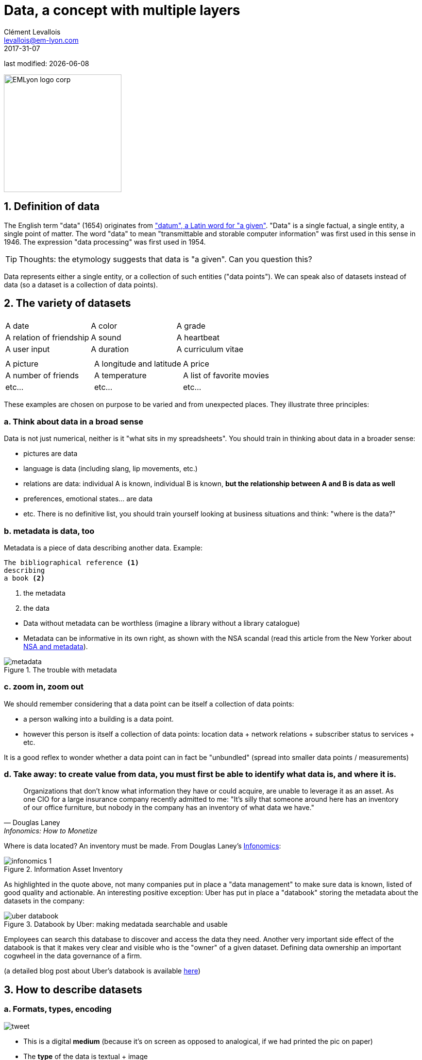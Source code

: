 = Data, a concept with multiple layers
Clément Levallois <levallois@em-lyon.com>
2017-31-07

last modified: {docdate}

:icons!:
:iconsfont:   font-awesome
:revnumber: 1.0
:example-caption!:
:sourcedir: ../../../main/java
ifndef::imagesdir[:imagesdir: ../images]

:title-logo-image: EMLyon_logo_corp.png[width="242" align="center"]

image::EMLyon_logo_corp.png[width="242" align="center"]


//ST: 'Escape' or 'o' to see all sides, F11 for full screen, 's' for speaker notes

== 1. Definition of data
The English term "data" (1654) originates from  http://www.etymonline.com/index.php?term=data["datum", a Latin word for "a given"].
"Data" is a single factual, a single entity, a single point of matter.
//+
The word "data" to mean "transmittable and storable computer information" was first used in this sense in 1946.
The expression "data processing" was first used in 1954.

//+
[TIP]
====
Thoughts: the etymology suggests that data is "a given". Can you question this?
====

//+
Data represents either a single entity, or a collection of such entities ("data points").
We can speak also of datasets instead of data (so a dataset is a collection of data points).

== 2. The variety of datasets
|===
|||

|A date
|A color
|A grade

|A relation of friendship
|A sound
|A heartbeat

|A user input
|A duration
|A curriculum vitae

|===

//+

|===
|||

|A picture
|A longitude and latitude
|A price

|A number of friends
|A temperature
|A list of favorite movies

|etc...
|etc...
|etc...
|===

//+
These examples are chosen on purpose to be varied and from unexpected places.
They illustrate three principles:

=== a. Think about data in a broad sense
Data is not just numerical, neither is it "what sits in my spreadsheets". You should train in thinking about data in a broader sense:

//+
- pictures are data
- language is data (including slang, lip movements, etc.)
//+
- relations are data: individual A is known, individual B is known, *but the relationship between A and B is data as well*
- preferences, emotional states... are data
- etc. There is no definitive list, you should train yourself looking at business situations and think: "where is the data?"

=== b. metadata is data, too
Metadata is a piece of data describing another data.
//+
Example:
----
The bibliographical reference <1>
describing
a book <2>
----
<1> the metadata
<2> the data

//+
- Data without ((metadata)) can be worthless (imagine a library without a library catalogue)
- Metadata can be informative in its own right, as shown with the ((NSA)) scandal (read this article from the New Yorker about http://www.newyorker.com/news/news-desk/whats-the-matter-with-metadata[NSA and metadata]).

image::metadata.png[align="center", title="The trouble with metadata"]

=== c. zoom in, zoom out
We should remember considering that a data point can be itself a collection of data points:

- a person walking into a building is a data point.
- however this person is itself a collection of data points: location data + network relations + subscriber status to services + etc.

//+
It is a good reflex to wonder whether a data point can in fact be "unbundled" (spread into smaller data points / measurements)

=== d. Take away: to create value from data, you must first be able to identify what data is, and where it is.

[quote, Douglas Laney, Infonomics: How to Monetize, Manage, and Measure Information as an Asset for Competitive Advantage]
____
Organizations that don’t know what information they have or could acquire, are unable to leverage it as an asset.
As one CIO for a large insurance company recently admitted to me: "It’s silly that someone around here has an inventory of our office furniture, but nobody in the company has an inventory of what data we have."
____

//+
[[data-inventory]]
Where is data located? An inventory must be made. From Douglas Laney's https://www.amazon.com/Infonomics-Monetize-Information-Competitive-Advantage/dp/1138090387/ref=sr_1_1?ie=UTF8&qid=1536573809&sr=8-1&keywords=infonomics[Infonomics]:

image::infonomics_1.jpg[pdfwidth="80%", align="center", title="Information Asset Inventory", book="keep"]

As highlighted in the quote above, not many companies put in place a "data management" to make sure data is known, listed of good quality and actionable.
An interesting positive exception: Uber has put in place a "databook" storing the metadata about the datasets in the company:

image::uber-databook.png[pdfwidth="80%", align="center", title="Databook by Uber: making medatada searchable and usable", book="keep"]

//+
Employees can search this database to discover and access the data they need.
//+
Another very important side effect of the databook is that it makes very clear and visible who is the "owner" of a given dataset.
Defining data ownership an important cogwheel in the data governance of a firm.

//+
(a detailed blog post about Uber's databook is available https://eng.uber.com/databook/[here])

== 3. How to describe datasets
=== a. Formats, types, encoding

image::tweet.png[align="center",book="keep"]

- This is a digital *medium* (because it's on screen as opposed to analogical, if we had printed the pic on paper)
- The *type* of the data is textual + image
//+
- The text is formatted in *plain text* (meaning, no special formatting), as opposed to *data-interchange formats* which are formatting marks added to the text to facilitate its readability by software (check https://codingislove.com/json-tutorial-indepth/[csv, json and xml]).
//+
- The *encoding* (((data, encoding))) of the text is UTF-8 (one of encodings deriving from the Unicode standard). Encoding deals with the issue: how to represent alphabets, signs (for instance: emojis) and symbols, from different languages, in text? UTF-8 is an encoding which is one of the most universal.
//+
- The tweet is part of a list of tweets. The list represents the *data structure* (((data, structure))) of the dataset, it is the way the data is organized. There are many alternative data structures: arrays, sets, dics, maps...
//+
- The tweet is stored as a picture (png file) on the hard disk. "png" is the *file format*. The data is *persisted* as a file on disk (could have been stored in a database instead).

=== b. Tabular data
*Tabular data* ((( data, tabular))) is a common way to handle datasets, by organizing it in lines and columns:

image::table.png[pdfwidth="100%", align="center", title="tabular data", book="keep"]

=== c. First party, second party and third party data
- *First party data* (((data, "first party data"))): the data generated through the activities of your own organization.
Your organization own it, which does not mean that consent from users is not required, when it comes to personal data.
//+
- *Second party data* (((data, "second party data"))) : the data accessed through partnerships.
Without being the generator nor the owner of this data, partners make it available to you through an agreement.
//+
- *Third party data* (((data, "third party data"))): the data acquired via purchase.
This data is acquired through a market transaction. Its uses still comes with conditions, especially for personal data.

=== d. Sociodemo data vs behavior data
- Sociodemogaphic or *sociodemo* (((data, sociodemo))) data refers to information about individuals, describing fundamental attributes of their social identity: age, gender, place of residence, occupation, marital status and number of kids.
//+
- *Behavior data* (((data, behavior))) refers to any digital trace left by the individual in the course of it life: clicks on web pages, likes on Facebook, purchase transactions, comments posted on Tripadvisor...

//+
Sociodemo data is typically well structured or easy to structure.
It has a long history of collection and analysis, basically since census exists.
Behavior data allows to profile individuals much more precisely than sociodemo data alone could do: individuals can be characterized by their acts and tastes, well beyond what an age or marital status could define.
//+
How can behavior data "beat" sociodemo data for precision?
It is hard to predict with great accuracy the political, religious or sexual orientation of a given individual just based on their zip code, gender and age. http://www.pnas.org/content/110/15/5802[A research team could evaluate these personal attributes with great precision based on the likes individuals make on Facebook pages and posts]. Political orientation (85% accuracy), sexual orientation (75% to 88% accuracy) and religious orientation (82% accuracy) can be determined for persons who had made 170 likes on average.

//+
But behavior data is typically not well structured, which makes it more costly to collect, in term of technological solution, than it costs to collect sociodemo data. The power and accuracy of prediction that behavior data affords also means that individuals should be protected against the possible invasion of their privacy. There are large differences between countries regarding the legal frameworks protecting individuals rights. We discuss this in the chapter on data privacy and the GDPR.

== 4. Data and size

image::russian_dolls.jpg[align="center",title="Volumes of data"]

|===
|||

|1 bit
|
|can store a binary value (yes / no, true / false...)


|8 bits
|1 byte (or octet)
|can store a single character

|~ 1,000 bytes
|1 kilobyte (kb)
|Can store a paragraph of text

|~ 1 million bytes
|1 megabyte (Mb)
|Can store a low res picture.
|===

//+

|===
|||

|~ 1 billion bytes
|1 gigabyte (Gb)
|Can store a movie

|~ 1 trillion bytes
|1 terabyte (Tb)
|Can store 1,000 movies. Size of commercial hard drives in 2017 is 2 Tb.

|~ 1,000 trillion bytes
|1 petabyte (Pb)
|20 Pb = Google Maps in 2013
|===

== The end
Find references for this lesson, and other lessons, https://seinecle.github.io/mk99/[here].

image:round_portrait_mini_150.png[align="center", role="right"]

This course is made by Clement Levallois.

Discover my other courses in data / tech for business: https://www.clementlevallois.net

Or get in touch via Twitter: https://www.twitter.com/seinecle[@seinecle]
